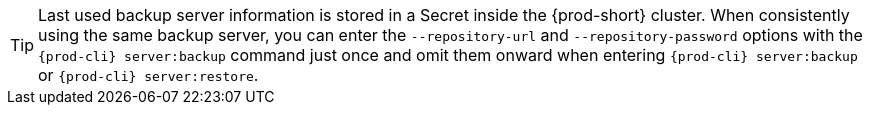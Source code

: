 TIP: Last used backup server information is stored in a Secret inside the {prod-short} cluster. When consistently using the same backup server, you can enter the `--repository-url` and `--repository-password` options with the `{prod-cli} server:backup` command just once and omit them onward when entering `{prod-cli} server:backup` or `{prod-cli} server:restore`.